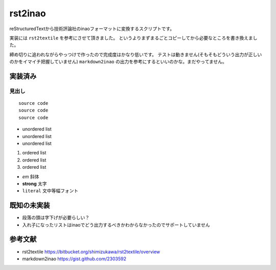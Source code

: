 ==========
 rst2inao
==========

reStructuredTextから技術評論社のinaoフォーマットに変換するスクリプトです。

実装には ``rst2textile`` を参考にさせて頂きました。
というよりまずまるごとコピーしてから必要なところを書き換えました。

締め切りに追われながらやっつけで作ったので完成度はかなり低いです。
テストは動きません(そもそもどういう出力が正しいのかをイマイチ把握していません)
``markdown2inao`` の出力を参考にするといいのかな。まだやってません。

実装済み
========

見出し
------

::

   source code
   source code
   source code

- unordered list
- unordered list
- unordered list

1. ordered list
2. ordered list
#. ordered list

- *em* 斜体
- **strong** 太字
- ``literal`` 文中等幅フォント

既知の未実装
============

- 段落の頭は字下げが必要らしい？
- 入れ子になったリストはinaoでどう出力するべきかわからなかったのでサポートしていません

参考文献
=========

- rst2textile https://bitbucket.org/shimizukawa/rst2textile/overview
- markdown2inao https://gist.github.com/2303592
